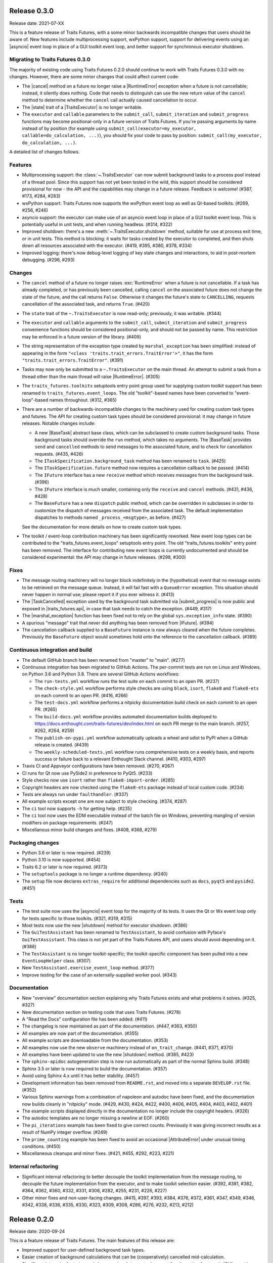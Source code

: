 ..
   (C) Copyright 2018-2021 Enthought, Inc., Austin, TX
   All rights reserved.

   This software is provided without warranty under the terms of the BSD
   license included in LICENSE.txt and may be redistributed only under
   the conditions described in the aforementioned license. The license
   is also available online at http://www.enthought.com/licenses/BSD.txt

   Thanks for using Enthought open source!


Release 0.3.0
-------------

Release date: 2021-07-XX

This is a feature release of Traits Futures, with a some minor backwards
incompatible changes that users should be aware of. New features include
multiprocessing support, wxPython support, support for delivering events using
an |asyncio| event loop in place of a GUI toolkit event loop, and better
support for synchronous executor shutdown.

Migrating to Traits Futures 0.3.0
~~~~~~~~~~~~~~~~~~~~~~~~~~~~~~~~~

The majority of existing code using Traits Futures 0.2.0 should continue to
work with Traits Futures 0.3.0 with no changes. However, there are some minor
changes that could affect current code:

* The |cancel| method on a future no longer raise a |RuntimeError| exception
  when a future is not cancellable; instead, it silently does nothing. Code
  that needs to distinguish can use the new return value of the ``cancel``
  method to determine whether the ``cancel`` call actually caused cancellation
  to occur.
* The |state| trait of a |TraitsExecutor| is no longer writable.
* The ``executor`` and ``callable`` parameters to the ``submit_call``,
  ``submit_iteration`` and ``submit_progress`` functions may become
  positional-only in a future version of Traits Futures. If you're passing
  arguments by name instead of by position (for example using
  ``submit_call(executor=my_executor, callable=do_calculation, ...)``), you
  should fix your code to pass by position: ``submit_call(my_executor,
  do_calculation, ...)``.

A detailed list of changes follows.

Features
~~~~~~~~

* Multiprocessing support: the :class:`~.TraitsExecutor` can now submit
  background tasks to a process pool instead of a thread pool. Since this
  support has not yet been tested in the wild, this support should be
  considered provisional for now - the API and the capabilities may change in a
  future release. Feedback is welcome! (#387, #173, #284, #283)
* wxPython support: Traits Futures now supports the wxPython event loop as well
  as Qt-based toolkits. (#269, #256, #246)
* asyncio support: the executor can make use of an asyncio event loop in place
  of a GUI toolkit event loop. This is potentially useful in unit tests, and
  when running headless. (#314, #322)
* Improved shutdown: there's a new :meth:`~.TraitsExecutor.shutdown` method,
  suitable for use at process exit time, or in unit tests. This method is
  blocking: it waits for tasks created by the executor to completed, and then
  shuts down all resources associated with the executor. (#419, #395, #380,
  #378, #334)
* Improved logging: there's now debug-level logging of key state changes
  and interactions, to aid in post-mortem debugging. (#296, #293)

Changes
~~~~~~~

* The ``cancel`` method of a future no longer raises :exc:`RuntimeError` when a
  future is not cancellable. If a task has already completed, or has previously
  been cancelled, calling ``cancel`` on the associated future does not change
  the state of the future, and the call returns ``False``. Otherwise it changes
  the future's state to ``CANCELLING``, requests cancellation of the associated
  task, and returns ``True``. (#420)
* The ``state`` trait of the ``~.TraitsExecutor`` is now read-only;
  previously, it was writable. (#344)
* The ``executor`` and ``callable`` arguments to the ``submit_call``,
  ``submit_iteration`` and ``submit_progress`` convenience functions should
  be considered positional-only, and should not be passed by name. This
  restriction may be enforced in a future version of the library. (#409)
* The string representation of the exception type created by
  ``marshal_exception`` has been simplified: instead of appearing in the form
  ``"<class 'traits.trait_errors.TraitError'>"``, it has the form
  ``"traits.trait_errors.TraitError"``. (#391)
* Tasks may now only be submitted to a ``~.TraitsExecutor`` on the main thread.
  An attempt to submit a task from a thread other than the main thread will
  raise |RuntimeError|. (#305)
* The ``traits_futures.toolkits`` setuptools entry point group used for
  supplying custom toolkit support has been renamed to
  ``traits_futures.event_loops``. The old "toolkit"-based names have been
  converted to "event-loop"-based names throughout. (#312, #365)
* There are a number of backwards-incompatible changes to the machinery used
  for creating custom task types and futures. The API for creating custom
  task types should be considered provisional: it may change in future
  releases. Notable changes include:

  * A new |BaseTask| abstract base class, which can be subclassed to create
    custom background tasks. Those background tasks should override the
    ``run`` method, which takes no arguments. The |BaseTask| provides
    ``send`` and ``cancelled`` methods to send messages to the associated
    future, and to check for cancellation requests. (#435, #426)
  * The ``ITaskSpecification.background_task`` method has been renamed to
    ``task``. (#425)
  * The ``ITaskSpecification.future`` method now requires a cancellation
    callback to be passed. (#414)
  * The ``IFuture`` interface has a new ``receive`` method which receives
    messages from the background task. (#396)
  * The ``IFuture`` interface is much smaller, containing only the ``receive``
    and ``cancel`` methods. (#431, #436, #428)
  * The ``BaseFuture`` has a new ``dispatch`` public method, which can be
    overridden in subclasses in order to customize the dispatch of messages
    received from the associated task. The default implementation dispatches to
    methods named ``_process_<msgtype>``, as before. (#427)

  See the documentation for more details on how to create custom task types.
* The toolkit / event-loop contribution machinery has been significantly
  reworked. New event loop types can be contributed to the
  "traits_futures.event_loops" setuptools entry point. The old
  "traits_futures.toolkits" entry point has been removed. The interface for
  contributing new event loops is currently undocumented and should be
  considered experimental: the API may change in future releases. (#298, #300)


Fixes
~~~~~

* The message routing machinery will no longer block indefinitely in the
  (hypothetical) event that no message exists to be retrieved on the message
  queue. Instead, it will fail fast with a ``QueueError`` exception. This
  situation should never happen in normal use; please report it if you ever
  witness it. (#413)
* The |TaskCancelled| exception used by the background task submitted
  via |submit_progress| is now public and exposed in |traits_futures.api|, in
  case that task needs to catch the exception. (#449, #317)
* The |marshal_exception| function has been fixed not to rely on the global
  ``sys.exception_info`` state. (#390)
* A spurious "message" trait that never did anything has been removed from
  |IFuture|. (#394)
* The cancellation callback supplied to a ``BaseFuture`` instance is now always
  cleared when the future completes. Previously the ``BaseFuture`` object
  would sometimes hold onto the reference to the cancellation callback. (#389)

Continuous integration and build
~~~~~~~~~~~~~~~~~~~~~~~~~~~~~~~~

* The default GitHub branch has been renamed from "master" to "main". (#277)
* Continuous integration has been migrated to GitHub Actions. The per-commit
  tests are run on Linux and Windows, on Python 3.6 and Python 3.8. There are
  several GitHub Actions workflows:

  * The ``run-tests.yml`` workflow runs the test suite on each commit to
    an open PR. (#237)
  * The ``check-style.yml`` workflow performs style checks are using ``black``,
    ``isort``, ``flake8`` and ``flake8-ets`` on each commit to an open PR.
    (#416, #266)
  * The ``test-docs.yml`` workflow performs a nitpicky documentation build
    check on each commit to an open PR. (#265)
  * The ``build-docs.yml`` workflow provides automated documentation builds
    deployed to https://docs.enthought.com/traits-futures/dev/index.html on
    each PR merge to the main branch. (#257, #262, #264, #259)
  * The ``publish-on-pypi.yml`` workflow automatically uploads a wheel and
    sdist to PyPI when a GitHub release is created. (#439)
  * The ``weekly-scheduled-tests.yml`` workflow runs comprehensive tests on
    a weekly basis, and reports success or failure back to a relevant Enthought
    Slack channel. (#410, #303, #297)

* Travis CI and Appveyor configurations have been removed. (#270, #267)
* CI runs for Qt now use PySide2 in preference to PyQt5. (#233)
* Style checks now use ``isort`` rather than ``flake8-import-order``. (#285)
* Copyright headers are now checked using the ``flake8-ets`` package instead
  of local custom code. (#234)
* Tests are always run under ``faulthandler``. (#337)
* All example scripts except one are now subject to style checking. (#374,
  #287)
* The ``ci`` tool now supports ``-h`` for getting help. (#235)
* The ``ci`` tool now uses the EDM executable instead of the batch file on
  Windows, preventing mangling of version modifiers on package requirements.
  (#247)
* Miscellanous minor build changes and fixes. (#408, #368, #279)


Packaging changes
~~~~~~~~~~~~~~~~~

* Python 3.6 or later is now required. (#239)
* Python 3.10 is now supported. (#454)
* Traits 6.2 or later is now required. (#373)
* The ``setuptools`` package is no longer a runtime dependency. (#240)
* The ``setup`` file now declares ``extras_require`` for additional
  dependencies such as ``docs``, ``pyqt5`` and ``pyside2``. (#451)

Tests
~~~~~

* The test suite now uses the |asyncio| event loop for the majority of
  its tests. It uses the Qt or Wx event loop only for tests specific to
  those toolkits. (#321, #319, #315)
* Most tests now use the new |shutdown| method for executor shutdown. (#386)
* The ``GuiTestAssistant`` has been renamed to ``TestAssistant``, to avoid
  confusion with Pyface's ``GuiTestAssistant``. This class is not yet part
  of the Traits Futures API, and users should avoid depending on it. (#388)
* The ``TestAssistant`` is no longer toolkit-specific; the toolkit-specific
  component has been pulled into a new ``EventLoopHelper`` class. (#307)
* New ``TestAssistant.exercise_event_loop`` method. (#377)
* Improve testing for the case of an externally-supplied worker pool. (#343)

Documentation
~~~~~~~~~~~~~

* New "overview" documentation section explaining why Traits Futures exists
  and what problems it solves. (#325, #327)
* New documentation section on testing code that uses Traits Futures. (#278)
* A "Read the Docs" configuration file has been added. (#411)
* The changelog is now maintained as part of the documentation. (#447, #363,
  #350)
* All examples are now part of the documentation. (#355)
* All example scripts are downloadable from the documentation. (#353)
* All examples now use the new ``observe`` machinery instead of
  ``on_trait_change``. (#441, #371, #370)
* All examples have been updated to use the new |shutdown| method. (#385, #423)
* The ``sphinx-apidoc`` autogeneration step is now run automatically as
  part of the normal Sphinx build. (#348)
* Sphinx 3.5 or later is now required to build the documentation. (#357)
* Avoid using Sphinx 4.x until it has better stability. (#457)
* Development information has been removed from ``README.rst``, and moved into
  a separate ``DEVELOP.rst`` file. (#352)
* Various Sphinx warnings from a combination of napoleon and autodoc have been
  fixed, and the documentation now builds cleanly in "nitpicky" mode. (#429,
  #430, #424, #422, #400, #406, #405, #404, #403, #402, #401)
* The example scripts displayed directly in the documentation no longer
  include the copyright headers. (#326)
* The autodoc templates are no longer missing a newline at EOF. (#260)
* The ``pi_iterations`` example has been fixed to give correct counts.
  Previously it was giving incorrect results as a result of NumPy integer
  overflow. (#249)
* The ``prime_counting`` example has been fixed to avoid an occasional
  |AttributeError| under unusual timing conditions. (#450)
* Miscellaneous cleanups and minor fixes. (#421, #455, #292, #223, #221)

Internal refactoring
~~~~~~~~~~~~~~~~~~~~

* Significant internal refactoring to better decouple the toolkit
  implementation from the message routing, to decouple the future
  implementation from the executor, and to make toolkit selection easier.
  (#392, #381, #382, #364, #362, #360, #332, #331,
  #306, #282, #255, #231, #226, #227)
* Other minor fixes and non-user-facing changes. (#415, #397, #393,
  #384, #376, #372, #361, #347, #349, #346, #342, #338, #336, #335,
  #330, #323, #309, #308, #286, #276, #232, #213, #212)



Release 0.2.0
-------------

Release date: 2020-09-24

This is a feature release of Traits Futures. The main features of this
release are:

* Improved support for user-defined background task types.
* Easier creation of background calculations that can be (cooperatively)
  cancelled mid-calculation.
* Significant internal refactoring and cleanup, aimed at eventual support
  for alternative front ends (GUI event loops other than the Qt event
  loop) and back ends (e.g., multiprocessing).
* Improved and expanded documentation.

There are no immediately API-breaking changes in this release: existing working
code using Traits Futures 0.1.1 should continue to work with no changes
required. However, some parts of the existing API have been deprecated, and
will be removed in a future release. See the Changes section below for more
details.

Detailed changes follow. Note that the list below is not exhaustive: many
more minor PRs have been omitted.

Features
~~~~~~~~

* Users can now easily create their own background task types to supplement
  the provided task types (background calls, background iterations and
  background progress). A combination of a new :class:`~.ITaskSpecification`
  interface and a convenience :class:`~.BaseFuture` base class support this.
  (#198)
* The :func:`~.submit_iteration` function now supports generator functions that
  return a result. This provides an easy way to submit background computations
  that can be cancelled mid-calculation. (#167)
* The :class:`~.TraitsExecutor` class now accepts a ``max_workers`` argument,
  which specifies the maximum number of workers for a worker pool created
  by the executor. (#125)
* There are new task submission functions :func:`~.submit_call`,
  :func:`~.submit_iteration` and :func:`~.submit_progress`. These functions
  replace the eponymous existing :class:`~.TraitsExecutor` methods, which are
  now deprecated. (#166)
* There's a new :class:`~.IFuture` interface class in the
  :mod:`traits_futures.api` module, to aid in typing and Trait declarations.
  (#169)
* A new :class:`~.IParallelContext` interface supports eventual addition
  of alternative back ends. The new :class:`~.MultithreadingContext` class
  implements this interface and provides the default threading back-end.
  (#149)

Changes
~~~~~~~

* The ``state`` trait of :class:`~.CallFuture`, :class:`~.IterationFuture` and
  :class:`~.ProgressFuture` used to be writable. It's now a read-only property
  that reflects the internal state. (#163)
* The default number of workers in an owned worker pool (that is, a worker pool
  created by a :class:`~.TraitsExecutor`) has changed. Previously it was
  hard-coded as ``4``. Now it defaults to whatever Python's
  :mod:`concurrent.futures` executors give, but can be controlled by passing
  the ``max_workers`` argument. (#125)
* The ``submit_call``, ``submit_iteration`` and ``submit_progress``
  methods on the :class:`~.TraitsExecutor` have been deprecated. Use the
  :func:`~.submit_call`, :func:`~.submit_iteration` and
  :func:`~.submit_progress` convenience functions instead. (#159)
* The ``thread_pool`` argument to :class:`~.TraitsExecutor` has been renamed
  to ``worker_pool``. The original name is still available for backwards
  compatibility, but its use is deprecated. (#144, #148)
* Python 2.7 is no longer supported. Traits Futures requires Python >= 3.5,
  and has been tested with Python 3.5 through Python 3.9. (#123, #130, #131,
  #132, #133, #138, #145)

Fixes
~~~~~

* Don't create a new message router at executor shutdown time. (#187)

Tests
~~~~~

* Fix some intermittent test failures due to test interactions. (#176)
* The 'null' backend that's used for testing in the absence of a Qt backend
  now uses a :mod:`asyncio`-based event loop instead of a custom event loop.
  (#107, #179)
* Rewrite the Qt ``GuiTestAssistant`` to react rather than polling. This
  significantly speeds up the test run. (#153)
* Ensure that all tests properly stop the executors they create. (#108, #146)
* Refactor the test structure in preparation for multiprocessing
  support. (#135, #141)
* Test the ``GuiTestAssistant`` class. (#109)

Developer tooling
~~~~~~~~~~~~~~~~~

* Add a new ``python -m ci shell`` click cmd. (#204)
* Update edm version in CI. (#205)
* Add checks for missing or malformed copyright headers in Python files (and
  fix existing copyright headers). (#193)
* Add import order checks (and fix existing import order bugs). (#161)
* Add separate "build" and "ci" modes for setting up the development
  environment. (#104)
* Don't pin dependent packages in the build environment. (#99)

Documentation
~~~~~~~~~~~~~

* Update docs to use the Enthought Sphinx Theme. (#128)
* Autogenerated API documentation is now included in the documentation
  build. (#177, #181)
* Restructure the documentation to avoid nesting 'User Guide'
  under 'User Documentation'. (#191)
* Document creation of new background task types. (#198)
* Document use of :func:`~.submit_iteration` for interruptible tasks. (#188)


Release 0.1.1
-------------

Release date: 2019-02-05

This is a bugfix release, in preparation for the first public release to PyPI.
There are no functional or API changes to the core library since 0.1.0 in this
release.

Fixes
~~~~~

- Add missing ``long_description`` field in setup script. (#116, backported
  in #118)

Changes
~~~~~~~

- Add copyright headers to all Python and reST files. (#114, backported in
  #118)

Build
~~~~~

- Remove unnecessary bundle generation machinery. (#99, backported in #118)


Release 0.1.0
-------------

Release date: 2018-08-08

Initial release. Provides support for submitting background calls, iterations,
and progress-reporting tasks for Traits UI applications based on Qt.
